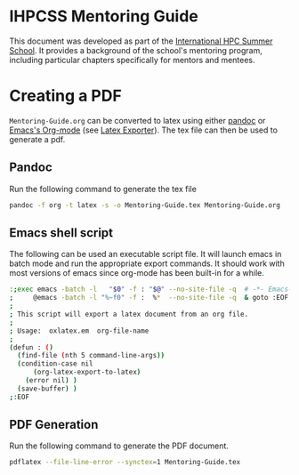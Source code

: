 * IHPCSS Mentoring Guide

This document was developed as part of the [[https://ihpcss.org][International HPC Summer School]].
It provides a background of the school's mentoring program, including particular chapters specifically for mentors and mentees.

* Creating a PDF

=Mentoring-Guide.org= can be converted to latex using either [[https://pandoc.org][pandoc]] or [[https://orgmode.org][Emacs's Org-mode]] (see [[https://orgmode.org/org.html#LaTeX-Export][Latex Exporter]]).
The tex file can then be used to generate a pdf.

** Pandoc
Run the following command to generate the tex file
#+begin_src sh
pandoc -f org -t latex -s -o Mentoring-Guide.tex Mentoring-Guide.org
#+end_src

** Emacs shell script
The following can be used an executable script file.
It will launch emacs in batch mode and run the appropriate export commands.
It should work with most versions of emacs since org-mode has been built-in for a while.

#+name: oxlatex.em
#+begin_src sh
:;exec emacs -batch -l   "$0" -f : "$@" --no-site-file -q  # -*- Emacs-Lisp -*-
;     @emacs -batch -l "%~f0" -f :  %*  --no-site-file -q  & goto :EOF
;
; This script will export a latex document from an org file.
;
; Usage:  oxlatex.em  org-file-name
;
(defun : ()
  (find-file (nth 5 command-line-args))
  (condition-case nil
      (org-latex-export-to-latex)
    (error nil) )
  (save-buffer) )
;:EOF
#+end_src

** PDF Generation
Run the following command to generate the PDF document.
#+begin_src sh
pdflatex --file-line-error --synctex=1 Mentoring-Guide.tex
#+end_src
